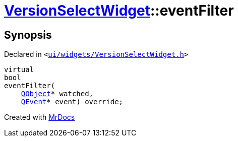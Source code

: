 [#VersionSelectWidget-eventFilter]
= xref:VersionSelectWidget.adoc[VersionSelectWidget]::eventFilter
:relfileprefix: ../
:mrdocs:


== Synopsis

Declared in `&lt;https://github.com/PrismLauncher/PrismLauncher/blob/develop/launcher/ui/widgets/VersionSelectWidget.h#L79[ui&sol;widgets&sol;VersionSelectWidget&period;h]&gt;`

[source,cpp,subs="verbatim,replacements,macros,-callouts"]
----
virtual
bool
eventFilter(
    xref:QObject.adoc[QObject]* watched,
    xref:QEvent.adoc[QEvent]* event) override;
----



[.small]#Created with https://www.mrdocs.com[MrDocs]#
